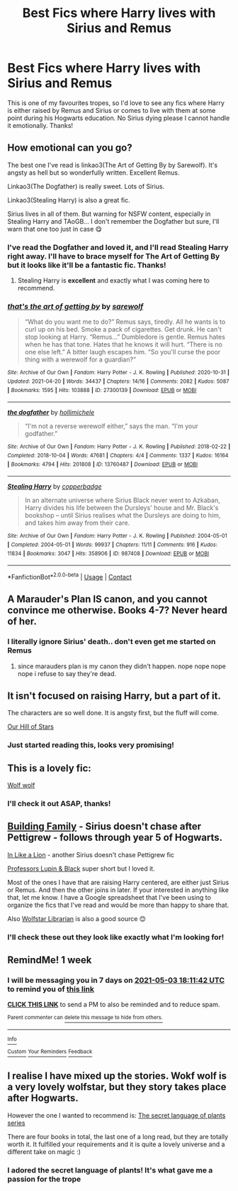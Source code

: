 #+TITLE: Best Fics where Harry lives with Sirius and Remus

* Best Fics where Harry lives with Sirius and Remus
:PROPERTIES:
:Author: lulushcaanteater
:Score: 8
:DateUnix: 1619444151.0
:DateShort: 2021-Apr-26
:FlairText: Request
:END:
This is one of my favourites tropes, so I'd love to see any fics where Harry is either raised by Remus and Sirius or comes to live with them at some point during his Hogwarts education. No Sirius dying please I cannot handle it emotionally. Thanks!


** How emotional can you go?

The best one I've read is linkao3(The Art of Getting By by Sarewolf). It's angsty as hell but so wonderfully written. Excellent Remus.

Linkao3(The Dogfather) is really sweet. Lots of Sirius.

Linkao3(Stealing Harry) is also a great fic.

Sirius lives in all of them. But warning for NSFW content, especially in Stealing Harry and TAoGB... I don't remember the Dogfather but sure, I'll warn that one too just in case 😋
:PROPERTIES:
:Author: WhistlingBanshee
:Score: 5
:DateUnix: 1619452686.0
:DateShort: 2021-Apr-26
:END:

*** I've read the Dogfather and loved it, and I'll read Stealing Harry right away. I'll have to brace myself for The Art of Getting By but it looks like it'll be a fantastic fic. Thanks!
:PROPERTIES:
:Author: lulushcaanteater
:Score: 3
:DateUnix: 1619457897.0
:DateShort: 2021-Apr-26
:END:

**** Stealing Harry is *excellent* and exactly what I was coming here to recommend.
:PROPERTIES:
:Author: Buffy11bnl
:Score: 1
:DateUnix: 1619472321.0
:DateShort: 2021-Apr-27
:END:


*** [[https://archiveofourown.org/works/27300139][*/that's the art of getting by/*]] by [[https://www.archiveofourown.org/users/sarewolf/pseuds/sarewolf][/sarewolf/]]

#+begin_quote
  “What do you want me to do?” Remus says, tiredly. All he wants is to curl up on his bed. Smoke a pack of cigarettes. Get drunk. He can't stop looking at Harry. “Remus...” Dumbledore is gentle. Remus hates when he has that tone. Hates that he knows it will hurt. “There is no one else left.” A bitter laugh escapes him. “So you'll curse the poor thing with a werewolf for a guardian?”
#+end_quote

^{/Site/:} ^{Archive} ^{of} ^{Our} ^{Own} ^{*|*} ^{/Fandom/:} ^{Harry} ^{Potter} ^{-} ^{J.} ^{K.} ^{Rowling} ^{*|*} ^{/Published/:} ^{2020-10-31} ^{*|*} ^{/Updated/:} ^{2021-04-20} ^{*|*} ^{/Words/:} ^{34437} ^{*|*} ^{/Chapters/:} ^{14/16} ^{*|*} ^{/Comments/:} ^{2082} ^{*|*} ^{/Kudos/:} ^{5087} ^{*|*} ^{/Bookmarks/:} ^{1595} ^{*|*} ^{/Hits/:} ^{103888} ^{*|*} ^{/ID/:} ^{27300139} ^{*|*} ^{/Download/:} ^{[[https://archiveofourown.org/downloads/27300139/thats%20the%20art%20of%20getting.epub?updated_at=1618928418][EPUB]]} ^{or} ^{[[https://archiveofourown.org/downloads/27300139/thats%20the%20art%20of%20getting.mobi?updated_at=1618928418][MOBI]]}

--------------

[[https://archiveofourown.org/works/13760487][*/the dogfather/*]] by [[https://www.archiveofourown.org/users/hollimichele/pseuds/hollimichele][/hollimichele/]]

#+begin_quote
  “I'm not a reverse werewolf either,” says the man. “I'm your godfather.”
#+end_quote

^{/Site/:} ^{Archive} ^{of} ^{Our} ^{Own} ^{*|*} ^{/Fandom/:} ^{Harry} ^{Potter} ^{-} ^{J.} ^{K.} ^{Rowling} ^{*|*} ^{/Published/:} ^{2018-02-22} ^{*|*} ^{/Completed/:} ^{2018-10-04} ^{*|*} ^{/Words/:} ^{47681} ^{*|*} ^{/Chapters/:} ^{4/4} ^{*|*} ^{/Comments/:} ^{1337} ^{*|*} ^{/Kudos/:} ^{16164} ^{*|*} ^{/Bookmarks/:} ^{4794} ^{*|*} ^{/Hits/:} ^{201808} ^{*|*} ^{/ID/:} ^{13760487} ^{*|*} ^{/Download/:} ^{[[https://archiveofourown.org/downloads/13760487/the%20dogfather.epub?updated_at=1619231924][EPUB]]} ^{or} ^{[[https://archiveofourown.org/downloads/13760487/the%20dogfather.mobi?updated_at=1619231924][MOBI]]}

--------------

[[https://archiveofourown.org/works/987408][*/Stealing Harry/*]] by [[https://www.archiveofourown.org/users/copperbadge/pseuds/copperbadge][/copperbadge/]]

#+begin_quote
  In an alternate universe where Sirius Black never went to Azkaban, Harry divides his life between the Dursleys' house and Mr. Black's bookshop -- until Sirius realises what the Dursleys are doing to him, and takes him away from their care.
#+end_quote

^{/Site/:} ^{Archive} ^{of} ^{Our} ^{Own} ^{*|*} ^{/Fandom/:} ^{Harry} ^{Potter} ^{-} ^{J.} ^{K.} ^{Rowling} ^{*|*} ^{/Published/:} ^{2004-05-01} ^{*|*} ^{/Completed/:} ^{2004-05-01} ^{*|*} ^{/Words/:} ^{99937} ^{*|*} ^{/Chapters/:} ^{11/11} ^{*|*} ^{/Comments/:} ^{916} ^{*|*} ^{/Kudos/:} ^{11834} ^{*|*} ^{/Bookmarks/:} ^{3047} ^{*|*} ^{/Hits/:} ^{358906} ^{*|*} ^{/ID/:} ^{987408} ^{*|*} ^{/Download/:} ^{[[https://archiveofourown.org/downloads/987408/Stealing%20Harry.epub?updated_at=1618398977][EPUB]]} ^{or} ^{[[https://archiveofourown.org/downloads/987408/Stealing%20Harry.mobi?updated_at=1618398977][MOBI]]}

--------------

*FanfictionBot*^{2.0.0-beta} | [[https://github.com/FanfictionBot/reddit-ffn-bot/wiki/Usage][Usage]] | [[https://www.reddit.com/message/compose?to=tusing][Contact]]
:PROPERTIES:
:Author: FanfictionBot
:Score: 1
:DateUnix: 1619452724.0
:DateShort: 2021-Apr-26
:END:


** A Marauder's Plan IS canon, and you cannot convince me otherwise. Books 4-7? Never heard of her.
:PROPERTIES:
:Author: isleofdrear
:Score: 4
:DateUnix: 1619462283.0
:DateShort: 2021-Apr-26
:END:

*** I literally ignore Sirius' death.. don't even get me started on Remus
:PROPERTIES:
:Author: lulushcaanteater
:Score: 3
:DateUnix: 1619470468.0
:DateShort: 2021-Apr-27
:END:

**** since marauders plan is my canon they didn't happen. nope nope nope nope i refuse to say they're dead.
:PROPERTIES:
:Author: isleofdrear
:Score: 1
:DateUnix: 1619501608.0
:DateShort: 2021-Apr-27
:END:


** It isn't focused on raising Harry, but a part of it.

The characters are so well done. It is angsty first, but the fluff will come.

[[https://archiveofourown.org/works/28859001/chapters/70792104][Our Hill of Stars]]
:PROPERTIES:
:Author: starlighz
:Score: 5
:DateUnix: 1619460973.0
:DateShort: 2021-Apr-26
:END:

*** Just started reading this, looks very promising!
:PROPERTIES:
:Author: lulushcaanteater
:Score: 1
:DateUnix: 1619470387.0
:DateShort: 2021-Apr-27
:END:


** This is a lovely fic:

[[https://archiveofourown.org/works/16126862/chapters/37676804][Wolf wolf]]
:PROPERTIES:
:Author: annagram_dk
:Score: 2
:DateUnix: 1619461134.0
:DateShort: 2021-Apr-26
:END:

*** I'll check it out ASAP, thanks!
:PROPERTIES:
:Author: lulushcaanteater
:Score: 1
:DateUnix: 1619470443.0
:DateShort: 2021-Apr-27
:END:


** [[https://archiveofourown.org/series/1449436][Building Family]] - Sirius doesn't chase after Pettigrew - follows through year 5 of Hogwarts.

[[https://archiveofourown.org/works/5262110/chapters/12142076][In Like a Lion]] - another Sirius doesn't chase Pettigrew fic

[[https://archiveofourown.org/works/24528796][Professors Lupin & Black]] super short but I loved it.

Most of the ones I have that are raising Harry centered, are either just Sirius or Remus. And then the other joins in later. If your interested in anything like that, let me know. I have a Google spreadsheet that I've been using to organize the fics that I've read and would be more than happy to share that.

Also [[https://wolfstarlibrarian.tumblr.com/][Wolfstar Librarian]] is also a good source 😊
:PROPERTIES:
:Author: SnooOwls1599
:Score: 2
:DateUnix: 1619485501.0
:DateShort: 2021-Apr-27
:END:

*** I'll check these out they look like exactly what I'm looking for!
:PROPERTIES:
:Author: lulushcaanteater
:Score: 1
:DateUnix: 1619569333.0
:DateShort: 2021-Apr-28
:END:


** RemindMe! 1 week
:PROPERTIES:
:Author: starlighz
:Score: 1
:DateUnix: 1619460702.0
:DateShort: 2021-Apr-26
:END:

*** I will be messaging you in 7 days on [[http://www.wolframalpha.com/input/?i=2021-05-03%2018:11:42%20UTC%20To%20Local%20Time][*2021-05-03 18:11:42 UTC*]] to remind you of [[https://www.reddit.com/r/HPfanfiction/comments/myxtgo/best_fics_where_harry_lives_with_sirius_and_remus/gvygui7/?context=3][*this link*]]

[[https://www.reddit.com/message/compose/?to=RemindMeBot&subject=Reminder&message=%5Bhttps%3A%2F%2Fwww.reddit.com%2Fr%2FHPfanfiction%2Fcomments%2Fmyxtgo%2Fbest_fics_where_harry_lives_with_sirius_and_remus%2Fgvygui7%2F%5D%0A%0ARemindMe%21%202021-05-03%2018%3A11%3A42%20UTC][*CLICK THIS LINK*]] to send a PM to also be reminded and to reduce spam.

^{Parent commenter can} [[https://www.reddit.com/message/compose/?to=RemindMeBot&subject=Delete%20Comment&message=Delete%21%20myxtgo][^{delete this message to hide from others.}]]

--------------

[[https://www.reddit.com/r/RemindMeBot/comments/e1bko7/remindmebot_info_v21/][^{Info}]]

[[https://www.reddit.com/message/compose/?to=RemindMeBot&subject=Reminder&message=%5BLink%20or%20message%20inside%20square%20brackets%5D%0A%0ARemindMe%21%20Time%20period%20here][^{Custom}]]
[[https://www.reddit.com/message/compose/?to=RemindMeBot&subject=List%20Of%20Reminders&message=MyReminders%21][^{Your Reminders}]]
[[https://www.reddit.com/message/compose/?to=Watchful1&subject=RemindMeBot%20Feedback][^{Feedback}]]
:PROPERTIES:
:Author: RemindMeBot
:Score: 1
:DateUnix: 1619460777.0
:DateShort: 2021-Apr-26
:END:


** I realise I have mixed up the stories. Wokf wolf is a very lovely wolfstar, but they story takes place after Hogwarts.

However the one I wanted to recommend is: [[https://archiveofourown.org/series/631214][The secret language of plants series]]

There are four books in total, the last one of a long read, but they are totally worth it. It fulfilled your requirements and it is quite a lovely universe and a different take on magic :)
:PROPERTIES:
:Author: annagram_dk
:Score: 1
:DateUnix: 1619535995.0
:DateShort: 2021-Apr-27
:END:

*** I adored the secret language of plants! It's what gave me a passion for the trope
:PROPERTIES:
:Author: lulushcaanteater
:Score: 2
:DateUnix: 1619580337.0
:DateShort: 2021-Apr-28
:END:
